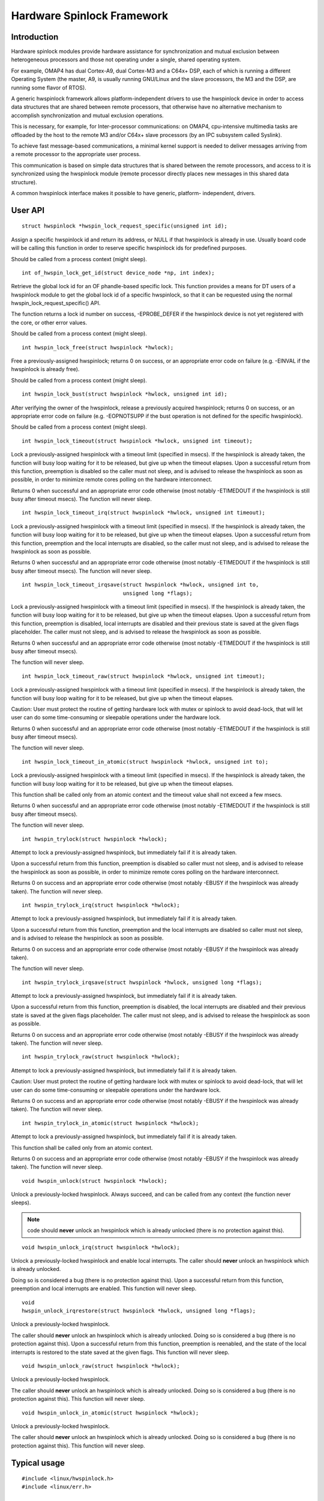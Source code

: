 ===========================
Hardware Spinlock Framework
===========================

Introduction
============

Hardware spinlock modules provide hardware assistance for synchronization
and mutual exclusion between heterogeneous processors and those not operating
under a single, shared operating system.

For example, OMAP4 has dual Cortex-A9, dual Cortex-M3 and a C64x+ DSP,
each of which is running a different Operating System (the master, A9,
is usually running GNU/Linux and the slave processors, the M3 and the DSP,
are running some flavor of RTOS).

A generic hwspinlock framework allows platform-independent drivers to use
the hwspinlock device in order to access data structures that are shared
between remote processors, that otherwise have no alternative mechanism
to accomplish synchronization and mutual exclusion operations.

This is necessary, for example, for Inter-processor communications:
on OMAP4, cpu-intensive multimedia tasks are offloaded by the host to the
remote M3 and/or C64x+ slave processors (by an IPC subsystem called Syslink).

To achieve fast message-based communications, a minimal kernel support
is needed to deliver messages arriving from a remote processor to the
appropriate user process.

This communication is based on simple data structures that is shared between
the remote processors, and access to it is synchronized using the hwspinlock
module (remote processor directly places new messages in this shared data
structure).

A common hwspinlock interface makes it possible to have generic, platform-
independent, drivers.

User API
========

::

  struct hwspinlock *hwspin_lock_request_specific(unsigned int id);

Assign a specific hwspinlock id and return its address, or NULL
if that hwspinlock is already in use. Usually board code will
be calling this function in order to reserve specific hwspinlock
ids for predefined purposes.

Should be called from a process context (might sleep).

::

  int of_hwspin_lock_get_id(struct device_node *np, int index);

Retrieve the global lock id for an OF phandle-based specific lock.
This function provides a means for DT users of a hwspinlock module
to get the global lock id of a specific hwspinlock, so that it can
be requested using the normal hwspin_lock_request_specific() API.

The function returns a lock id number on success, -EPROBE_DEFER if
the hwspinlock device is not yet registered with the core, or other
error values.

Should be called from a process context (might sleep).

::

  int hwspin_lock_free(struct hwspinlock *hwlock);

Free a previously-assigned hwspinlock; returns 0 on success, or an
appropriate error code on failure (e.g. -EINVAL if the hwspinlock
is already free).

Should be called from a process context (might sleep).

::

  int hwspin_lock_bust(struct hwspinlock *hwlock, unsigned int id);

After verifying the owner of the hwspinlock, release a previously acquired
hwspinlock; returns 0 on success, or an appropriate error code on failure
(e.g. -EOPNOTSUPP if the bust operation is not defined for the specific
hwspinlock).

Should be called from a process context (might sleep).

::

  int hwspin_lock_timeout(struct hwspinlock *hwlock, unsigned int timeout);

Lock a previously-assigned hwspinlock with a timeout limit (specified in
msecs). If the hwspinlock is already taken, the function will busy loop
waiting for it to be released, but give up when the timeout elapses.
Upon a successful return from this function, preemption is disabled so
the caller must not sleep, and is advised to release the hwspinlock as
soon as possible, in order to minimize remote cores polling on the
hardware interconnect.

Returns 0 when successful and an appropriate error code otherwise (most
notably -ETIMEDOUT if the hwspinlock is still busy after timeout msecs).
The function will never sleep.

::

  int hwspin_lock_timeout_irq(struct hwspinlock *hwlock, unsigned int timeout);

Lock a previously-assigned hwspinlock with a timeout limit (specified in
msecs). If the hwspinlock is already taken, the function will busy loop
waiting for it to be released, but give up when the timeout elapses.
Upon a successful return from this function, preemption and the local
interrupts are disabled, so the caller must not sleep, and is advised to
release the hwspinlock as soon as possible.

Returns 0 when successful and an appropriate error code otherwise (most
notably -ETIMEDOUT if the hwspinlock is still busy after timeout msecs).
The function will never sleep.

::

  int hwspin_lock_timeout_irqsave(struct hwspinlock *hwlock, unsigned int to,
				  unsigned long *flags);

Lock a previously-assigned hwspinlock with a timeout limit (specified in
msecs). If the hwspinlock is already taken, the function will busy loop
waiting for it to be released, but give up when the timeout elapses.
Upon a successful return from this function, preemption is disabled,
local interrupts are disabled and their previous state is saved at the
given flags placeholder. The caller must not sleep, and is advised to
release the hwspinlock as soon as possible.

Returns 0 when successful and an appropriate error code otherwise (most
notably -ETIMEDOUT if the hwspinlock is still busy after timeout msecs).

The function will never sleep.

::

  int hwspin_lock_timeout_raw(struct hwspinlock *hwlock, unsigned int timeout);

Lock a previously-assigned hwspinlock with a timeout limit (specified in
msecs). If the hwspinlock is already taken, the function will busy loop
waiting for it to be released, but give up when the timeout elapses.

Caution: User must protect the routine of getting hardware lock with mutex
or spinlock to avoid dead-lock, that will let user can do some time-consuming
or sleepable operations under the hardware lock.

Returns 0 when successful and an appropriate error code otherwise (most
notably -ETIMEDOUT if the hwspinlock is still busy after timeout msecs).

The function will never sleep.

::

  int hwspin_lock_timeout_in_atomic(struct hwspinlock *hwlock, unsigned int to);

Lock a previously-assigned hwspinlock with a timeout limit (specified in
msecs). If the hwspinlock is already taken, the function will busy loop
waiting for it to be released, but give up when the timeout elapses.

This function shall be called only from an atomic context and the timeout
value shall not exceed a few msecs.

Returns 0 when successful and an appropriate error code otherwise (most
notably -ETIMEDOUT if the hwspinlock is still busy after timeout msecs).

The function will never sleep.

::

  int hwspin_trylock(struct hwspinlock *hwlock);


Attempt to lock a previously-assigned hwspinlock, but immediately fail if
it is already taken.

Upon a successful return from this function, preemption is disabled so
caller must not sleep, and is advised to release the hwspinlock as soon as
possible, in order to minimize remote cores polling on the hardware
interconnect.

Returns 0 on success and an appropriate error code otherwise (most
notably -EBUSY if the hwspinlock was already taken).
The function will never sleep.

::

  int hwspin_trylock_irq(struct hwspinlock *hwlock);


Attempt to lock a previously-assigned hwspinlock, but immediately fail if
it is already taken.

Upon a successful return from this function, preemption and the local
interrupts are disabled so caller must not sleep, and is advised to
release the hwspinlock as soon as possible.

Returns 0 on success and an appropriate error code otherwise (most
notably -EBUSY if the hwspinlock was already taken).

The function will never sleep.

::

  int hwspin_trylock_irqsave(struct hwspinlock *hwlock, unsigned long *flags);

Attempt to lock a previously-assigned hwspinlock, but immediately fail if
it is already taken.

Upon a successful return from this function, preemption is disabled,
the local interrupts are disabled and their previous state is saved
at the given flags placeholder. The caller must not sleep, and is advised
to release the hwspinlock as soon as possible.

Returns 0 on success and an appropriate error code otherwise (most
notably -EBUSY if the hwspinlock was already taken).
The function will never sleep.

::

  int hwspin_trylock_raw(struct hwspinlock *hwlock);

Attempt to lock a previously-assigned hwspinlock, but immediately fail if
it is already taken.

Caution: User must protect the routine of getting hardware lock with mutex
or spinlock to avoid dead-lock, that will let user can do some time-consuming
or sleepable operations under the hardware lock.

Returns 0 on success and an appropriate error code otherwise (most
notably -EBUSY if the hwspinlock was already taken).
The function will never sleep.

::

  int hwspin_trylock_in_atomic(struct hwspinlock *hwlock);

Attempt to lock a previously-assigned hwspinlock, but immediately fail if
it is already taken.

This function shall be called only from an atomic context.

Returns 0 on success and an appropriate error code otherwise (most
notably -EBUSY if the hwspinlock was already taken).
The function will never sleep.

::

  void hwspin_unlock(struct hwspinlock *hwlock);

Unlock a previously-locked hwspinlock. Always succeed, and can be called
from any context (the function never sleeps).

.. note::

  code should **never** unlock an hwspinlock which is already unlocked
  (there is no protection against this).

::

  void hwspin_unlock_irq(struct hwspinlock *hwlock);

Unlock a previously-locked hwspinlock and enable local interrupts.
The caller should **never** unlock an hwspinlock which is already unlocked.

Doing so is considered a bug (there is no protection against this).
Upon a successful return from this function, preemption and local
interrupts are enabled. This function will never sleep.

::

  void
  hwspin_unlock_irqrestore(struct hwspinlock *hwlock, unsigned long *flags);

Unlock a previously-locked hwspinlock.

The caller should **never** unlock an hwspinlock which is already unlocked.
Doing so is considered a bug (there is no protection against this).
Upon a successful return from this function, preemption is reenabled,
and the state of the local interrupts is restored to the state saved at
the given flags. This function will never sleep.

::

  void hwspin_unlock_raw(struct hwspinlock *hwlock);

Unlock a previously-locked hwspinlock.

The caller should **never** unlock an hwspinlock which is already unlocked.
Doing so is considered a bug (there is no protection against this).
This function will never sleep.

::

  void hwspin_unlock_in_atomic(struct hwspinlock *hwlock);

Unlock a previously-locked hwspinlock.

The caller should **never** unlock an hwspinlock which is already unlocked.
Doing so is considered a bug (there is no protection against this).
This function will never sleep.

Typical usage
=============

::

	#include <linux/hwspinlock.h>
	#include <linux/err.h>

	int hwspinlock_example(void)
	{
		struct hwspinlock *hwlock;
		int ret;

		/*
		* assign a specific hwspinlock id - this should be called early
		* by board init code.
		*/
		hwlock = hwspin_lock_request_specific(PREDEFINED_LOCK_ID);
		if (!hwlock)
			...

		/* try to take it, but don't spin on it */
		ret = hwspin_trylock(hwlock);
		if (!ret) {
			pr_info("lock is already taken\n");
			return -EBUSY;
		}

		/*
		* we took the lock, do our thing now, but do NOT sleep
		*/

		/* release the lock */
		hwspin_unlock(hwlock);

		/* free the lock */
		ret = hwspin_lock_free(hwlock);
		if (ret)
			...

		return ret;
	}


API for implementors
====================

::

  int hwspin_lock_register(struct hwspinlock_device *bank, struct device *dev,
		const struct hwspinlock_ops *ops, int base_id, int num_locks);

To be called from the underlying platform-specific implementation, in
order to register a new hwspinlock device (which is usually a bank of
numerous locks). Should be called from a process context (this function
might sleep).

Returns 0 on success, or appropriate error code on failure.

::

  int hwspin_lock_unregister(struct hwspinlock_device *bank);

To be called from the underlying vendor-specific implementation, in order
to unregister an hwspinlock device (which is usually a bank of numerous
locks).

Should be called from a process context (this function might sleep).

Returns the address of hwspinlock on success, or NULL on error (e.g.
if the hwspinlock is still in use).

Important structs
=================

struct hwspinlock_device is a device which usually contains a bank
of hardware locks. It is registered by the underlying hwspinlock
implementation using the hwspin_lock_register() API.

::

	/**
	* struct hwspinlock_device - a device which usually spans numerous hwspinlocks
	* @dev: underlying device, will be used to invoke runtime PM api
	* @ops: platform-specific hwspinlock handlers
	* @base_id: id index of the first lock in this device
	* @num_locks: number of locks in this device
	* @lock: dynamically allocated array of 'struct hwspinlock'
	*/
	struct hwspinlock_device {
		struct device *dev;
		const struct hwspinlock_ops *ops;
		int base_id;
		int num_locks;
		struct hwspinlock lock[0];
	};

struct hwspinlock_device contains an array of hwspinlock structs, each
of which represents a single hardware lock::

	/**
	* struct hwspinlock - this struct represents a single hwspinlock instance
	* @bank: the hwspinlock_device structure which owns this lock
	* @lock: initialized and used by hwspinlock core
	* @priv: private data, owned by the underlying platform-specific hwspinlock drv
	*/
	struct hwspinlock {
		struct hwspinlock_device *bank;
		spinlock_t lock;
		void *priv;
	};

When registering a bank of locks, the hwspinlock driver only needs to
set the priv members of the locks. The rest of the members are set and
initialized by the hwspinlock core itself.

Implementation callbacks
========================

There are three possible callbacks defined in 'struct hwspinlock_ops'::

	struct hwspinlock_ops {
		int (*trylock)(struct hwspinlock *lock);
		void (*unlock)(struct hwspinlock *lock);
		void (*relax)(struct hwspinlock *lock);
	};

The first two callbacks are mandatory:

The ->trylock() callback should make a single attempt to take the lock, and
return 0 on failure and 1 on success. This callback may **not** sleep.

The ->unlock() callback releases the lock. It always succeed, and it, too,
may **not** sleep.

The ->relax() callback is optional. It is called by hwspinlock core while
spinning on a lock, and can be used by the underlying implementation to force
a delay between two successive invocations of ->trylock(). It may **not** sleep.
